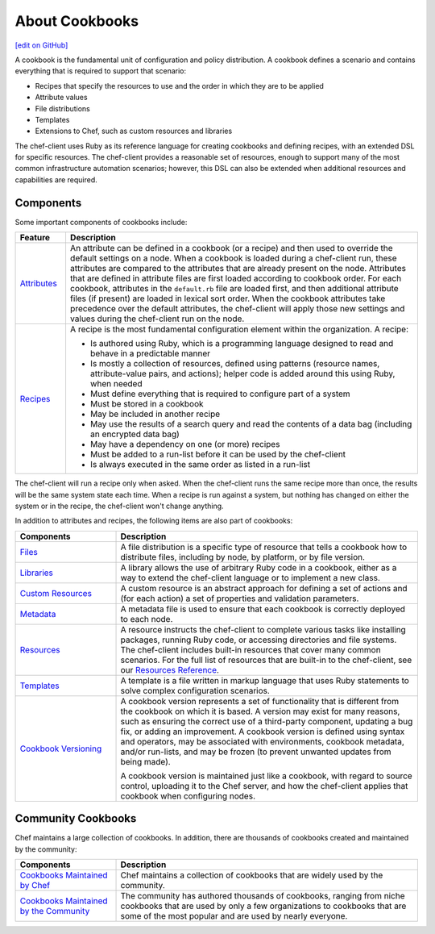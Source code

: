 =====================================================
About Cookbooks
=====================================================
`[edit on GitHub] <https://github.com/chef/chef-web-docs/blob/master/chef_master/source/cookbooks.rst>`__

.. tag cookbooks_summary

A cookbook is the fundamental unit of configuration and policy distribution. A cookbook defines a scenario and contains everything that is required to support that scenario:

* Recipes that specify the resources to use and the order in which they are to be applied
* Attribute values
* File distributions
* Templates
* Extensions to Chef, such as custom resources and libraries

.. end_tag

The chef-client uses Ruby as its reference language for creating cookbooks and defining recipes, with an extended DSL for specific resources. The chef-client provides a reasonable set of resources, enough to support many of the most common infrastructure automation scenarios; however, this DSL can also be extended when additional resources and capabilities are required.

Components
=====================================================
Some important components of cookbooks include:

.. list-table::
   :widths: 60 420
   :header-rows: 1

   * - Feature
     - Description
   * - `Attributes </attributes.html>`__
     - .. tag cookbooks_attribute

       An attribute can be defined in a cookbook (or a recipe) and then used to override the default settings on a node. When a cookbook is loaded during a chef-client run, these attributes are compared to the attributes that are already present on the node. Attributes that are defined in attribute files are first loaded according to cookbook order. For each cookbook, attributes in the ``default.rb`` file are loaded first, and then additional attribute files (if present) are loaded in lexical sort order. When the cookbook attributes take precedence over the default attributes, the chef-client will apply those new settings and values during the chef-client run on the node.

       .. end_tag

   * - `Recipes </recipes.html>`__
     - .. tag cookbooks_recipe

       A recipe is the most fundamental configuration element within the organization. A recipe:

       * Is authored using Ruby, which is a programming language designed to read and behave in a predictable manner
       * Is mostly a collection of resources, defined using patterns (resource names, attribute-value pairs, and actions); helper code is added around this using Ruby, when needed
       * Must define everything that is required to configure part of a system
       * Must be stored in a cookbook
       * May be included in another recipe
       * May use the results of a search query and read the contents of a data bag (including an encrypted data bag)
       * May have a dependency on one (or more) recipes
       * Must be added to a run-list before it can be used by the chef-client
       * Is always executed in the same order as listed in a run-list

       .. end_tag

The chef-client will run a recipe only when asked. When the chef-client runs the same recipe more than once, the results will be the same system state each time. When a recipe is run against a system, but nothing has changed on either the system or in the recipe, the chef-client won't change anything.

In addition to attributes and recipes, the following items are also part of cookbooks:

.. list-table::
   :widths: 150 450
   :header-rows: 1

   * - Components
     - Description
   * - `Files </files.html>`__
     - A file distribution is a specific type of resource that tells a cookbook how to distribute files, including by node, by platform, or by file version.
   * - `Libraries </libraries.html>`__
     - A library allows the use of arbitrary Ruby code in a cookbook, either as a way to extend the chef-client language or to implement a new class.
   * - `Custom Resources </custom_resources.html>`__
     - A custom resource is an abstract approach for defining a set of actions and (for each action) a set of properties and validation parameters.
   * - `Metadata </cookbook_repo.html>`__
     - A metadata file is used to ensure that each cookbook is correctly deployed to each node.\
   * - `Resources </resource.html>`__
     - A resource instructs the chef-client to complete various tasks like installing packages, running Ruby code, or accessing directories and file systems. The chef-client includes built-in resources that cover many common scenarios. For the full list of resources that are built-in to the chef-client, see our `Resources Reference </resource_reference.html>`__.
   * - `Templates </templates.html>`__
     - A template is a file written in markup language that uses Ruby statements to solve complex configuration scenarios.
   * - `Cookbook Versioning </cookbook_versioning.html>`__
     - .. tag cookbooks_version

       A cookbook version represents a set of functionality that is different from the cookbook on which it is based. A version may exist for many reasons, such as ensuring the correct use of a third-party component, updating a bug fix, or adding an improvement. A cookbook version is defined using syntax and operators, may be associated with environments, cookbook metadata, and/or run-lists, and may be frozen (to prevent unwanted updates from being made).

       A cookbook version is maintained just like a cookbook, with regard to source control, uploading it to the Chef server, and how the chef-client applies that cookbook when configuring nodes.

       .. end_tag

Community Cookbooks
=====================================================
Chef maintains a large collection of cookbooks. In addition, there are thousands of cookbooks created and maintained by the community:

.. list-table::
   :widths: 150 450
   :header-rows: 1

   * - Components
     - Description
   * - `Cookbooks Maintained by Chef <https://github.com/chef-cookbooks>`_
     - Chef maintains a collection of cookbooks that are widely used by the community.
   * - `Cookbooks Maintained by the Community <https://supermarket.chef.io/cookbooks>`_
     - The community has authored thousands of cookbooks, ranging from niche cookbooks that are used by only a few organizations to cookbooks that are some of the most popular and are used by nearly everyone.
